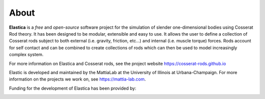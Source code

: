 *****
About
*****

**Elastica** is a *free* and *open-source* software project for the simulation of slender one-dimensional bodies using Cosserat Rod theory. It has been designed to be modular, extensible and easy to use. It allows the user to define a collection of Cosserat rods subject to both external (i.e. gravity, friction, etc...) and internal (i.e. muscle torque) forces. Rods account for self contact and can be combined to create collections of rods which can then be used to model increasingly complex system.

For more information on Elastica and Cosserat rods, see the project website https://cosserat-rods.github.io

Elastic is developed and maintained by the MattiaLab at the University of Illinois at Urbana-Champaign. For more information on the projects we work on, see https://mattia-lab.com. 

Funding for the development of Elastica has been provided by:

.. image:: logos_updated.png
    :align: center
    :alt: alternate text
